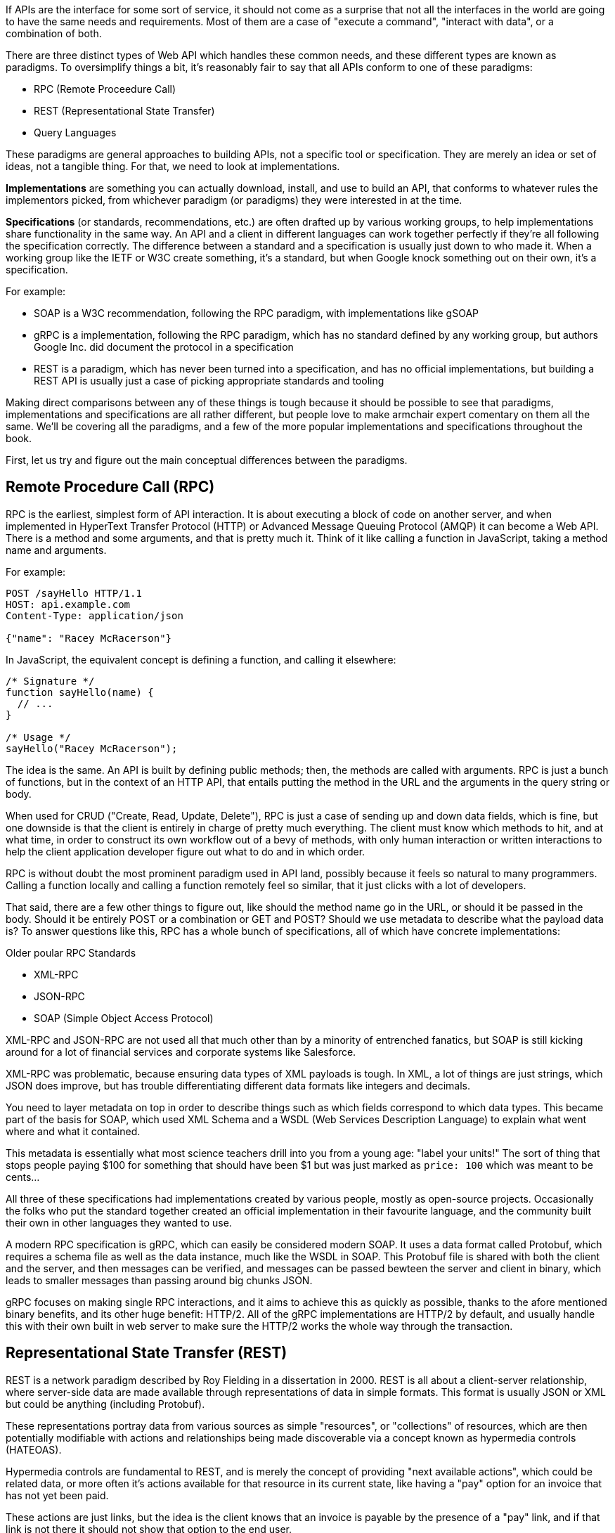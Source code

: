 If APIs are the interface for some sort of service, it should not come as a surprise that not all the interfaces in the world are going to have the same needs and requirements. Most of them are a case of "execute a command", "interact with data", or a combination of both.

There are three distinct types of Web API which handles these common needs, and these different types are known as paradigms. To oversimplify things a bit, it’s reasonably fair to say that all APIs conform to one of these paradigms:

- RPC (Remote Proceedure Call)
- REST (Representational State Transfer)
- Query Languages

These paradigms are general approaches to building APIs, not a specific tool or specification. They are merely an idea or set of ideas, not a tangible thing. For that, we need to look at implementations.

*Implementations* are something you can actually download, install, and use to build an API, that conforms to whatever rules the implementors picked, from whichever paradigm (or paradigms) they were interested in at the time.

*Specifications* (or standards, recommendations, etc.) are often drafted up by various working groups, to help implementations share functionality in the same way. An API and a client in different languages can work together perfectly if they’re all following the specification correctly. The difference between a standard and a specification is usually just down to who made it. When a working group like the IETF or W3C create something, it's a standard, but when Google knock something out on their own, it's a specification.

For example:

- SOAP is a W3C recommendation, following the RPC paradigm, with implementations like gSOAP
- gRPC is a implementation, following the RPC paradigm, which has no standard defined by any working group, but authors Google Inc. did document the protocol in a specification
- REST is a paradigm, which has never been turned into a specification, and has no official implementations, but building a REST API is usually just a case of picking appropriate standards and tooling

Making direct comparisons between any of these things is tough because it should be possible to see that paradigms, implementations and specifications are all rather different, but people love to make armchair expert comentary on them all the same. We'll be covering all the paradigms, and a few of the more popular implementations and specifications throughout the book.

First, let us try and figure out the main conceptual differences between the paradigms.

== Remote Procedure Call (RPC)

RPC is the earliest, simplest form of API interaction. It is about executing a block of code on another server, and when implemented in HyperText Transfer Protocol (HTTP) or Advanced Message Queuing Protocol (AMQP) it can become a Web API. There is a method and some arguments, and that is pretty much it. Think of it like calling a function in JavaScript, taking a method name and arguments.

For example:

----
POST /sayHello HTTP/1.1
HOST: api.example.com
Content-Type: application/json

{"name": "Racey McRacerson"}
----

In JavaScript, the equivalent concept is defining a function, and calling it elsewhere:

----
/* Signature */
function sayHello(name) {
  // ...
}

/* Usage */
sayHello("Racey McRacerson");
----

The idea is the same. An API is built by defining public methods; then, the methods are called with arguments. RPC is just a bunch of functions, but in the context of an HTTP API, that entails putting the method in the URL and the arguments in the query string or body.

When used for CRUD ("Create, Read, Update, Delete"), RPC is just a case of sending up and down data fields, which is fine, but one downside is that the client is entirely in charge of pretty much everything. The client must know which methods to hit, and at what time, in order to construct its own workflow out of a bevy of methods, with only human interaction or written interactions to help the client application developer figure out what to do and in which order.

RPC is without doubt the most prominent paradigm used in API land, possibly because it feels so natural to many programmers. Calling a function locally and calling a function remotely feel so similar, that it just clicks with a lot of developers.

That said, there are a few other things to figure out, like should the method name go in the URL, or should it be passed in the body. Should it be entirely POST or a combination or GET and POST? Should we use metadata to describe what the payload data is? To answer questions like this, RPC has a whole bunch of specifications, all of which have concrete implementations:

.Older poular RPC Standards
- XML-RPC
- JSON-RPC
- SOAP (Simple Object Access Protocol)

XML-RPC and JSON-RPC are not used all that much other than by a minority of entrenched fanatics, but SOAP is still kicking around for a lot of financial services and corporate systems like Salesforce.

XML-RPC was problematic, because ensuring data types of XML payloads is tough. In XML, a lot of things are just strings, which JSON does improve, but has trouble differentiating different data formats like integers and decimals.

You need to layer metadata on top in order to describe things such as which fields correspond to which data types. This became part of the basis for SOAP, which used XML Schema and a WSDL (Web Services Description Language) to explain what went where and what it contained.

This metadata is essentially what most science teachers drill into you from a young age: "label your units!" The sort of thing that stops people paying $100 for something that should have been $1 but was just marked as `price: 100` which was meant to be cents...

All three of these specifications had implementations created by various people, mostly as open-source projects. Occasionally the folks who put the standard together created an official implementation in their favourite language, and the community built their own in other languages they wanted to use.

A modern RPC specification is gRPC, which can easily be considered modern SOAP. It uses a data format called Protobuf, which requires a schema file as well as the data instance, much like the WSDL in SOAP. This Protobuf file is shared with both the client and the server, and then messages can be verified, and messages can be passed bewteen the server and client in binary, which leads to smaller messages than passing around big chunks JSON.

gRPC focuses on making single RPC interactions, and it aims to achieve this as quickly as possible, thanks to the afore mentioned binary benefits, and its other huge benefit: HTTP/2. All of the gRPC implementations are HTTP/2 by default, and usually handle this with their own built in web server to make sure the HTTP/2 works the whole way through the transaction.

== Representational State Transfer (REST)

REST is a network paradigm described by Roy Fielding in a dissertation in 2000. REST is all about a client-server relationship, where server-side data are made available through representations of data in simple formats. This format is usually JSON or XML but could be anything (including Protobuf).

These representations portray data from various sources as simple "resources", or "collections" of resources, which are then potentially modifiable with actions and relationships being made discoverable via a concept known as hypermedia controls (HATEOAS).

Hypermedia controls are fundamental to REST, and is merely the concept of providing "next available actions", which could be related data, or more often it's actions available for that resource in its current state, like having a "pay" option for an invoice that has not yet been paid.

These actions are just links, but the idea is the client knows that an invoice is payable by the presence of a "pay" link, and if that link is not there it should not show that option to the end user.

----
{
  "data": {
    "type": "invoice",
    "id": "093b941d",
    "attributes": {
      "created_at": "2017–06–15 12:31:01Z",
      "sent_at": "2017–06–15 12:34:29Z",
      "paid_at": "2017–06–16 09:05:00Z",
      "status": "published"
    }
  },
  "links": {
    "pay": "https://api.acme.com/invoices/093b941d/payment_attempts"
  }
}
----

This is quite different to RPC. Imagine the two approaches were humans answering the phones for a doctors office:

*Client:* Hi, I would like to speak to Dr Watson, is he there?

*RPC:* No. *click*

_Client calls back_

*Client:* I found his calendar and luckily I know how to interact with the Google Calander API. I have checked his availability, and it looks like he is off for the day. I would like to visit another doctor, and it looks like Dr Jones is available at 3pm, can I see her then?

*RPC:* Yes

The burden of knowing what to do is entirely on the client, and this can lead to "fat clients" (i.e: the client contains a lot of business logic). It needs to know all the data, come to the appropriate conclusion itself, then has to figure out what to do next.

REST however presents you with the next available options:

*Client:* Hi, I would like to speak to Dr Watson, is he there?

*REST:* Doctor Watson is not currently in the office, he’ll be back tomorrow, but you have a few options. If it’s not urgent you could leave a message and I’ll get it to him tomorrow, or I can book you with another doctor, would you like to hear who is available today?

*Client:* Yes, please let me know who is there!

*REST:* Doctors Smith and Jones, here are links to their profiles.

*Client:* Ok, Doctor Jones looks like my sort of Doctor, I would like to see them, let’s make that appointment.

*REST:* Appointment created, here’s a link to the appointment details.

REST provided all of the relevant information with the response, and the client was able to pick through the options to resolve the situation.

None of this is magic, no client is going to know exactly what to do without being trained, but the client of a REST API can be told to follow the `"alternative_doctors": "https://api.example.com/available_doctors?available_at=2017-01-01 03:00:00 GMT"`` link. That is far less of a burden on the client than expecting it to check the calendar itself, seek for availability, etc.

This centralization of state into the server has benefits for systems with multiple different clients who offer similar workflows. Instead of distributing all the logic, checking data fields, showing lists of "Actions", etc. around various clients — who might come to different conclusions — REST keeps it all in one place.

This book wil get more in depth on hypermedia controls later. There are a few other important things to understand about REST APIs first:

- REST must be stateless: not persisting sessions between requests
- Responses should declare cacheablility: helps your API scale if clients respect the rules
- REST focuses on uniformity: if you’re using HTTP you should utilize HTTP features whenever possible, instead of inventing conventions

These constraints of REST when applied to HTTP APIs can help the API last for decades, which is a whole lot more complex without these concepts. What does that mean? Well, REST is often described as a series of layers of abstraction on top of RPC, with all relevant instructions related to the handling of that message being baked into the message itself, to avoid having to tell a human about specific ways to handle things. As things change throughout the entire ecosystem, a well trained REST API and client should be able to handle those changes seamlessly, because the REST API is describing itself well and the client is listening. This loosens the coupling found in other paradigms, where a lot of that is baked into the client itself.

Some folks look at all this and do not understand why REST requires "all the extra faffing about". There are many who just do not quite get the point of any of it, and consider RPC to be the almighty. To them, it is all about executing the remote code as fast possible, but REST (which can still absolutely be performant) focuses far more on longevity and reduced client-coupling instead. Knowing when to have a fat client and when to have a skinny client is a powerful decision making process to have in your arsenal, so definitely do not be one of those people who things it should always be A, or always be B.

Another interesting thing about REST is that it does not require the use of schema metadata (like WSDL or similar), but does allow it. In fact, REST has no opinions either way: it does not explicitly demand it, nor disallow it. the metadata is something many API developers hated about SOAP, and from 2015 to current day, it has become more and more of a growing trend once again, thanks to gRPC and GraphQL including and requiring type systems in their implementations. the HTTP community (building REST or whatever) has a few type systems available for optional use, the main one these days being: JSON Schema.

JSON Schema is inspired by XML Schema — but not functionally identical — and is one of the most important things to happen to HTTP APIs in years, and will be discussed a lot throughout the book.

Unfortunately, REST become a marketing buzzword for most of 2006–2014. It became a metric of quality that developers would aspire to, fail to understand, then label as REST anyway. Most systems saying they are REST are little more than RPC with HTTP verbs and pretty URLs. As such, you might not get cacheability provided, it might have a bunch of wacky conventions, and there might not be any links for you to use to discover next available actions. These APIs are jovially called REST__ish__ by people aware of the difference.

REST has no specification which is what leads to some of this confusion, nor does it have concrete implementations. That said, there are two large popular specifications which provide a whole lot of standardization for various aspects of REST APIs that chose to use them:

- JSON:API
- OData

If the API advertises itself as using one of these, you will be able to find a whole bunch of tooling that will work out of the box with this API, meaning you can get going quicker. Otherwise you will have to go at it yourself with a common HTTP client, which is fine with a little bit of elbow grease.

This book will look more at these two formats and others, as they are hugely important for avoiding bike shedding over the implementation of trivial features and already solved problems.

== Query Languages

Query languages are designed to give huge flexibility to the client, to make very specific requests, beyond a few simple arguments. Imagine a client asking for an a RPC endpoint to create a very specific report, like asking for a list of companies with unpaid invoices in the last 3 months. You would end up with `POST /getCompaniesByUnpaidRecently(">= 3 months")` or something very specific.

A good query language lets the client treat the API like a data store, and do whatever it wants -within its permissions.

There are more query languages out there than there are amature food bloggers at a NYC restauraunt opening, but only some of them specifical aim to solve things for Web APIs.

For example, you could probably take some standard SQL, pipe it over an HTTP endpoint `POST /sql` and call it an API, but you probably don't want to do that for a few thousand reasons.

=== SPARQL (2008)

First released in 2008 and finally making it to be a https://www.w3.org/TR/sparql11-query/[W3C Recommendation] in 2013, SPARQL sets out to handle some rather complex queries.

----
SELECT ?human ?humanLabel
WHERE
{
	?human wdt:P31 wd:Q5 .       #find humans
	?human rdf:type wdno:P40 .   #with at least one P40 (child) statement defined to be "no value"
	SERVICE wikibase:label { bd:serviceParam wikibase:language "[AUTO_LANGUAGE],en" }
}
----

Another one popped up in 2008 called FIQL, which is a little easier to parse by human and by computer.

----
title==foo*;(updated=lt=-P1D,title==*bar)
----

Here is an example looking for a title beginning with "foo", and which has either been updated in the last day, or has a title ending with "bar". That's a powerful query for such a simple syntax.

You could easily imagine shoving this into a query string:

----
/games?filter= + urlencode("title==foo*;(updated=lt=-P1D,title==*bar)")
----

This made it to an https://tools.ietf.org/html/draft-nottingham-atompub-fiql-00[IETF Draft], but never became a final standard.

There were other query languages floating around too, but none of those attempts to create query languages ever really made it into the mainstream. Their usage seemed mostly restricted to academic purposes, with folks in universities, libraries, etc., all finding interesting uses, but there are no popular content management systems built around them, and we certainly didn't see the major tech players, and hot new startups, or anyone really building out things using these query languages.

There was one exception to that, and Facebook actually did have a lesser-known query language based API called FQL (not FIQL). It was their own implementation, they never open-sourced any of it, and despite being a bit weird to work with it was really useful for edge cases that a normal API might not quite be able to answer. You could make a query like "Get me an avatar for all of my friends who live in the UK" or "What is the surname of everyone I know who has a Pet" or any other arbitrary query that popped into your head.

----
GET /fql?q=SELECT uid2 FROM friend WHERE uid1=me()&access_token=abc123
----

Facebook got a bit fed up with having a RESTish approach to get data, and then having the FQL approach for more targeted queries as well, as they both require different code. As such, they ended up creating a middle-ground between "endpoint-based APIs" (a term they use to group REST/RESTish) and FQL. This middle-ground solution was known as GraphQL, which was released publically as a specificaiton with a few official implementations in 2015.

GraphQL is essentially a RPC-based query language system, where the client is required to ask for specific resources, and also list the specific fields they are interested in receiving back. The GraphQL API will then return only those fields in the response.


TODO get image from https://blog.apisyouwonthate.com/understanding-rpc-rest-and-graphql-2f959aadebe7
GraphQL Request (left) and the corresponding response (right)

Any sort of RPC action which is intended to cause modifications is done with a "Mutation". SO to handle creates, updates, deletes, etc. you would create a mutation.

TODO copy image
Definition of a mutation (top left), the mutation request (bottom left), and the response (right).

Facebook chose to ignore most of the conventions of the transportation layer (HTTP), meaning they had full control over the concepts. Endpoints are gone, resources are gone, HTTP methods are gone (everything is just a POST to a single endpoint), resources declaring their own cacheability is gone, the concept of the uniform interface (as REST defines it) is obliterated. All of this has the advertised benefit of making GraphQL portable enough that it could fit into AMQP, or any other transportation protocol which is something REST could theoretically do but nobody ever bothers with due to the amount of crowbaring it would take.

GraphQL has many fantastic features and benefits, which are all bundled in one package, with a nice marketing site. If you are trying to learn how to make calls to a GraphQL API, the http://graphql.org/learn/[Learn GraphQL] documentation will help, and their site has a bunch of other resources.

Seeing as GraphQL was built by Facebook, who had previously built a REST__ish__ API, they’re familiar with various REST/HTTP API concepts. Many of those existing concepts were used as inspiration for GraphQL functionality, or carbon copied straight into GraphQL.

The main selling point of GraphQL is that it defaults to providing the very smallest response from an API, as you are requesting only the specific bits of data that you want, which minimizes the Content Download portion of the HTTP request.

It also reduces the number of HTTP requests necessary to retrieve data for multiple resources, known as the "HTTP N+1 Problem" that has been a problem for API developers through the lifetime of HTTP/1.1. Basically a lot of RPC APIs - and poorly designed REST APIs - would give you a list of resources in the first request, but then to get further information clients would need to make another request for each resource. This means for a list with 10 resources, the client would need to make 11 (1+10) requests to fetch everything it needed. This has been the bane of HTTP/1.1 developers for years, but GraphQL has provided one consistent solution to this via fetching multiple resourses in a single request, very similar to how JSON:API and OData have done in the past.

GraphQL is a strong and relatively simple solution to the majority of issues that Web API developers ran into in a HTTP/1.1 world, with clients who do not care about Hypermedia Controls. Their optimizations and the way they've built their own conventions inside HTTP mean they're kinda stuck unable to leverage HTTP/2 fully, and comically when folks design their APIs with HTTP/2 in mind, most of what GraphQL is aiming to do actually hurts the clients, and makes things slower. A lot of folks see it as REST 2.0, but that is probably down to the marketing hype machine, and not down to education.

Let's learn some stuff about GraphQL, and see when its useful, and when its not!

== I'm Lost!

Fair comment. This has been a whirlwind tour of a whole bunch of different topics which will be covered more in depth later. If you are nodding and smiling already then you are going to enjoy this book as we delve deeper, and if you have no idea whats going on then you are in the right place too. There's lots to learn!
